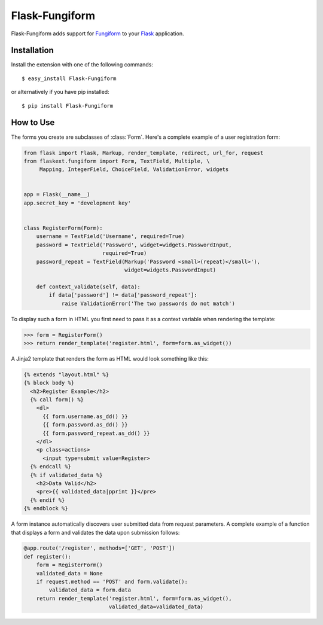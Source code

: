 Flask-Fungiform
================

.. module:: flaskext.fungiform

Flask-Fungiform adds support for `Fungiform`_ to your `Flask`_
application.  

.. _Fungiform: http://github.com/mitsuhiko/fungiform
.. _Flask: http://flask.pocoo.org/
.. _example sourcecode:
   http://github.com/mitsuhiko/flask-fungiform/tree/master/examples/

Installation
------------

Install the extension with one of the following commands::

    $ easy_install Flask-Fungiform

or alternatively if you have pip installed::

    $ pip install Flask-Fungiform


How to Use
----------

The forms you create are subclasses of :class:`Form`. 
Here's a complete example of a user registration form:

.. code-block:: python

	from flask import Flask, Markup, render_template, redirect, url_for, request
	from flaskext.fungiform import Form, TextField, Multiple, \
	     Mapping, IntegerField, ChoiceField, ValidationError, widgets


	app = Flask(__name__)
	app.secret_key = 'development key'


	class RegisterForm(Form):
	    username = TextField('Username', required=True)
	    password = TextField('Password', widget=widgets.PasswordInput,
	                         required=True)
	    password_repeat = TextField(Markup('Password <small>(repeat)</small>'),
	                                widget=widgets.PasswordInput)
		
	    def context_validate(self, data):
	        if data['password'] != data['password_repeat']:
	            raise ValidationError('The two passwords do not match')

To display such a form in HTML you first need to pass it as a context variable
when rendering the template:

>>> form = RegisterForm()
>>> return render_template('register.html', form=form.as_widget())

A Jinja2 template that renders the form as HTML would look something like this:

.. code-block:: jinja

	{% extends "layout.html" %}
	{% block body %}
	  <h2>Register Example</h2>
	  {% call form() %}
	    <dl>
	      {{ form.username.as_dd() }}
	      {{ form.password.as_dd() }}
	      {{ form.password_repeat.as_dd() }}
	    </dl>
	    <p class=actions>
	      <input type=submit value=Register>
	  {% endcall %}
	  {% if validated_data %}
	    <h2>Data Valid</h2>
	    <pre>{{ validated_data|pprint }}</pre>
	  {% endif %}
	{% endblock %}


A form instance automatically discovers user submitted data from
request parameters. A complete example of a function
that displays a form and validates the data upon submission
follows:

.. code-block:: python

	@app.route('/register', methods=['GET', 'POST'])
	def register():
	    form = RegisterForm()
	    validated_data = None
	    if request.method == 'POST' and form.validate():
	        validated_data = form.data
	    return render_template('register.html', form=form.as_widget(),
	                           validated_data=validated_data)




